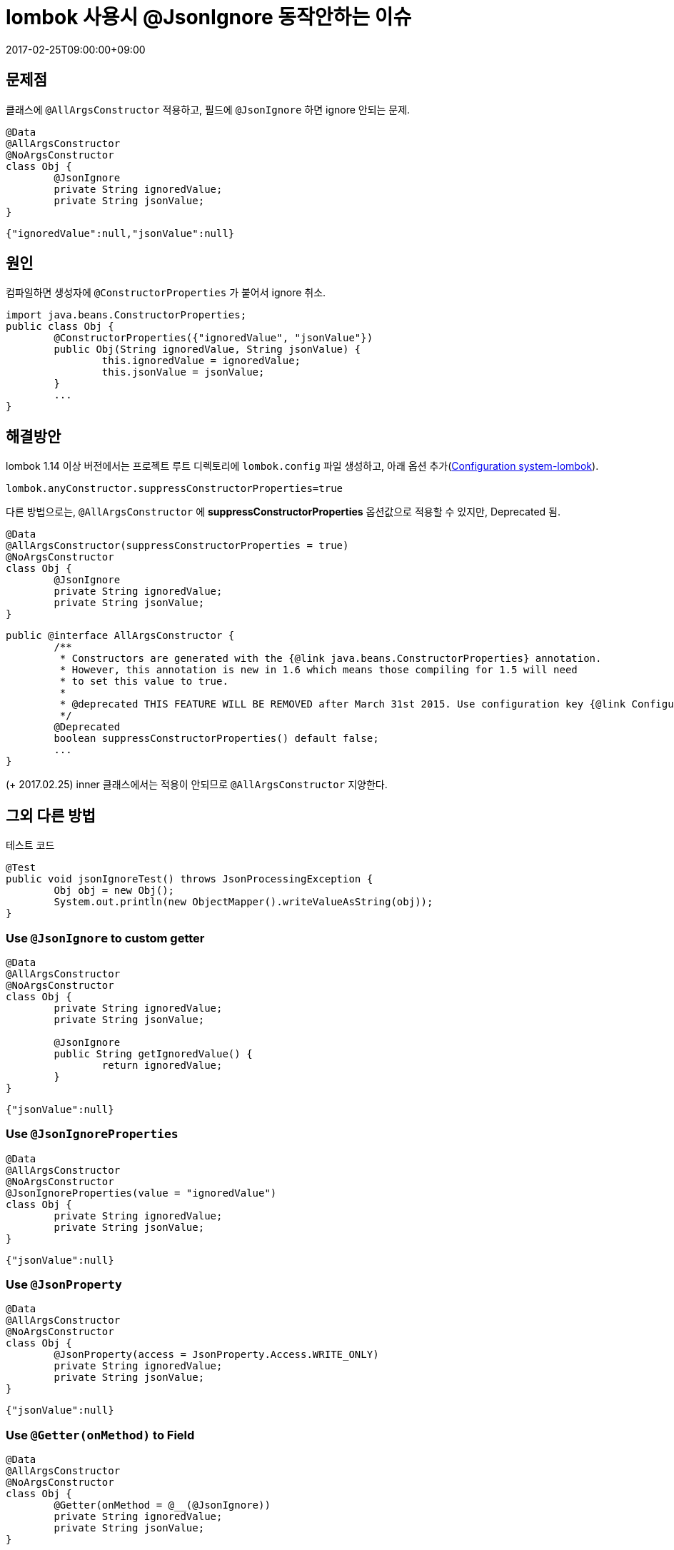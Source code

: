 = lombok 사용시 @JsonIgnore 동작안하는 이슈
:revdate: 2017-02-25T09:00:00+09:00
:page-tags: java, lombok, jackson

== 문제점

클래스에 `@AllArgsConstructor` 적용하고, 필드에 `@JsonIgnore` 하면 ignore 안되는 문제.

[source, java]
----
@Data
@AllArgsConstructor
@NoArgsConstructor
class Obj {
	@JsonIgnore
	private String ignoredValue;
	private String jsonValue;
}
----

[source, json]
----
{"ignoredValue":null,"jsonValue":null}
----

== 원인

컴파일하면 생성자에 `@ConstructorProperties` 가 붙어서 ignore 취소.

[source, java]
----
import java.beans.ConstructorProperties;
public class Obj {
	@ConstructorProperties({"ignoredValue", "jsonValue"})
	public Obj(String ignoredValue, String jsonValue) {
		this.ignoredValue = ignoredValue;
		this.jsonValue = jsonValue;
	}
	...
} 
----

== 해결방안

lombok 1.14 이상 버전에서는 프로젝트 루트 디렉토리에 `lombok.config` 파일 생성하고, 아래 옵션 추가(https://projectlombok.org/features/configuration.html[Configuration system-lombok]).

----
lombok.anyConstructor.suppressConstructorProperties=true
----

다른 방법으로는, `@AllArgsConstructor` 에 **suppressConstructorProperties** 옵션값으로 적용할 수 있지만, Deprecated 됨.

[source, java]
----
@Data
@AllArgsConstructor(suppressConstructorProperties = true)
@NoArgsConstructor
class Obj {
	@JsonIgnore
	private String ignoredValue;
	private String jsonValue;
}
----

[source, java]
----
public @interface AllArgsConstructor {
	/**
	 * Constructors are generated with the {@link java.beans.ConstructorProperties} annotation.
	 * However, this annotation is new in 1.6 which means those compiling for 1.5 will need
	 * to set this value to true.
	 * 
	 * @deprecated THIS FEATURE WILL BE REMOVED after March 31st 2015. Use configuration key {@link ConfigurationKeys#ANY_CONSTRUCTOR_SUPPRESS_CONSTRUCTOR_PROPERTIES} instead.
	 */
	@Deprecated
	boolean suppressConstructorProperties() default false;
	...
}
----

(+ 2017.02.25) inner 클래스에서는 적용이 안되므로 `@AllArgsConstructor` 지양한다.

== 그외 다른 방법

[source, java]
.테스트 코드
----
@Test
public void jsonIgnoreTest() throws JsonProcessingException {
	Obj obj = new Obj();
	System.out.println(new ObjectMapper().writeValueAsString(obj));
}
----

=== Use `@JsonIgnore` to custom getter

[source, java]
----
@Data
@AllArgsConstructor
@NoArgsConstructor
class Obj {
	private String ignoredValue;
	private String jsonValue;

	@JsonIgnore
	public String getIgnoredValue() {
		return ignoredValue;
	}
}
----

[source, json]
----
{"jsonValue":null}
----

=== Use `@JsonIgnoreProperties`

[source, java]
----
@Data
@AllArgsConstructor
@NoArgsConstructor
@JsonIgnoreProperties(value = "ignoredValue")
class Obj {
	private String ignoredValue;
	private String jsonValue;
}
----

[source, json]
----
{"jsonValue":null}
----

=== Use `@JsonProperty`

[source, java]
----
@Data
@AllArgsConstructor
@NoArgsConstructor
class Obj {
	@JsonProperty(access = JsonProperty.Access.WRITE_ONLY)
	private String ignoredValue;
	private String jsonValue;
}
----

[source, json]
----
{"jsonValue":null}
----

=== Use `@Getter(onMethod)` to Field

[source, java]
----
@Data
@AllArgsConstructor
@NoArgsConstructor
class Obj {
	@Getter(onMethod = @__(@JsonIgnore))
	private String ignoredValue;
	private String jsonValue;
}
----

[source, json]
----
{"jsonValue":null}
----

=== Use `@Build` instead of `@AllArgsConstructor`

[source, java]
----
@Data
@Build
@NoArgsConstructor
class Obj {
	@JsonIgnore
	private String ignoredValue;
	private String jsonValue;
}
----

[source, json]
----
{"jsonValue":null}
----

=== Use `@Value`

`@Data` 안쓰고, `@Value` 사용(이건 해결방법이 아닌 듯..)

[source, java]
----
@Value
class Obj {
	@JsonIgnore
	private String ignoredValue = "a";
	private String jsonValue = "t";
}
----

[source, json]
----
{"jsonValue":"t"}
----

=== [.line-through]#Use `@JsonAutoDetect`#

[source, java]
----
@Data
@AllArgsConstructor
@NoArgsConstructor
@JsonAutoDetect(fieldVisibility = JsonAutoDetect.Visibility.NONE, getterVisibility = JsonAutoDetect.Visibility.NONE)
class Obj {
	private String ignoredValue;
	private String jsonValue;
}
----

[source, json]
----
{}
----

== 참고

* http://stackoverflow.com/questions/24466464/jsonignore-with-getter-annotation[@JsonIgnore with @Getter Annotation]
* https://jira.spring.io/browse/DATAREST-884[@JsonIgnore ignored when Lombok's @AllArgsConstructor is present]
* https://github.com/FasterXML/jackson-databind/issues/1226[@JsonIgnore has no effect when using Lombok @Getter]
* https://github.com/FasterXML/jackson-databind/issues/1317['@JsonIgnore' annotation not working with creator properties, serialization]